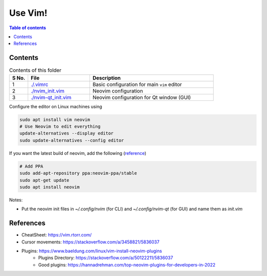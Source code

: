 =========
Use Vim!
=========

.. contents:: Table of contents
    :depth: 2

***********
Contents
***********

.. csv-table:: Contents of this folder
    :header: "S No.", "File", "Description"
    :widths: 15, 50, 100

    1, `<./.vimrc>`_, Basic configuration for main ``vim`` editor
    2, `<./nvim_init.vim>`_, Neovim configuration
    3, `<./nvim-qt_init.vim>`_, Neovim configuration for Qt window (GUI)

Configure the editor on Linux machines using

.. code-block:: bash

    sudo apt install vim neovim
    # Use Neovim to edit everything
    update-alternatives --display editor
    sudo update-alternatives --config editor

If you want the latest build of neovim, add the following (`reference <https://vi.stackexchange.com/a/25200>`_)

.. code-block:: bash

    # Add PPA
    sudo add-apt-repository ppa:neovim-ppa/stable
    sudo apt-get update
    sudo apt install neovim

Notes:

- Put the neovim init files in `~/.config/nvim` (for CLI) and `~/.config/nvim-qt` (for GUI) and name them as `init.vim`

************
References
************

- CheatSheet: https://vim.rtorr.com/
- Cursor movements: https://stackoverflow.com/a/3458821/5836037
- Plugins: https://www.baeldung.com/linux/vim-install-neovim-plugins
    - Plugins Directory: https://stackoverflow.com/a/50122211/5836037
    - Good plugins: https://hannadrehman.com/top-neovim-plugins-for-developers-in-2022
